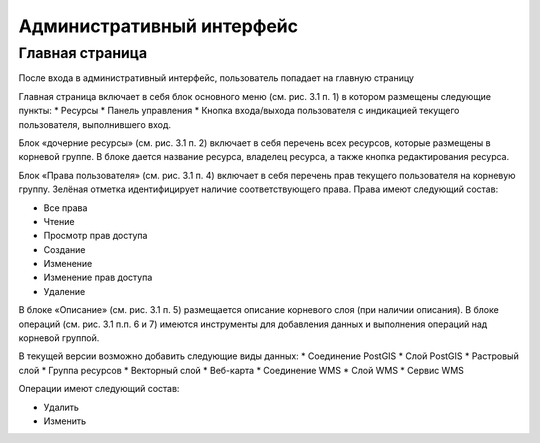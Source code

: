.. sectionauthor:: Артём Светлов <artem.svetlov@nextgis.ru>

.. _admin:

Административный интерфейс
================================

Главная страница
--------------------------------


После входа в административный интерфейс, пользователь попадает на главную страницу

.. todo:: 
	Ссылки на фигуру

Главная страница включает в себя блок основного меню (см. рис. 3.1 п. 1) в котором размещены следующие пункты:
* Ресурсы
* Панель управления
* Кнопка входа/выхода пользователя с индикацией текущего пользователя, выполнившего вход.

Блок «дочерние ресурсы» (см. рис. 3.1 п. 2) включает в себя перечень всех ресурсов, которые размещены в корневой группе. В блоке дается название ресурса, владелец ресурса, а также кнопка редактирования ресурса.

Блок «Права пользователя» (см. рис. 3.1 п. 4) включает в себя перечень прав текущего пользователя на корневую группу. Зелёная отметка идентифицирует наличие соответствующего права. Права имеют следующий состав:

* Все права
* Чтение
* Просмотр прав доступа
* Создание
* Изменение
* Изменение прав доступа
* Удаление

В блоке «Описание» (см. рис. 3.1 п. 5) размещается описание корневого слоя (при наличии описания).
В блоке операций (см. рис. 3.1 п.п. 6 и 7) имеются инструменты для добавления данных и выполнения операций над корневой группой.

В текущей версии возможно добавить следующие виды данных:
* Соединение PostGIS
* Слой PostGIS
* Растровый слой
* Группа ресурсов
* Векторный слой
* Веб-карта
* Соединение WMS
* Cлой WMS
* Сервис WMS

Операции имеют следующий состав: 

* Удалить
* Изменить 
